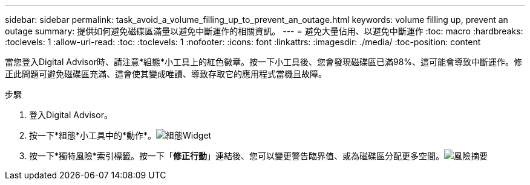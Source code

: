 ---
sidebar: sidebar 
permalink: task_avoid_a_volume_filling_up_to_prevent_an_outage.html 
keywords: volume filling up, prevent an outage 
summary: 提供如何避免磁碟區滿量以避免中斷運作的相關資訊。 
---
= 避免大量佔用、以避免中斷運作
:toc: macro
:hardbreaks:
:toclevels: 1
:allow-uri-read: 
:toc: 
:toclevels: 1
:nofooter: 
:icons: font
:linkattrs: 
:imagesdir: ./media/
:toc-position: content


[role="lead"]
當您登入Digital Advisor時、請注意*組態*小工具上的紅色徽章。按一下小工具後、您會發現磁碟區已滿98%、這可能會導致中斷運作。修正此問題可避免磁碟區充滿、這會使其變成唯讀、導致存取它的應用程式當機且故障。

.步驟
. 登入Digital Advisor。
. 按一下*組態*小工具中的*動作*。image:Configuration_image 1 prevent an outage.png["組態Widget"]
. 按一下*獨特風險*索引標籤。按一下「*修正行動*」連結後、您可以變更警告臨界值、或為磁碟區分配更多空間。image:Risk summary_image 2 prevent an outage.png["風險摘要"]

